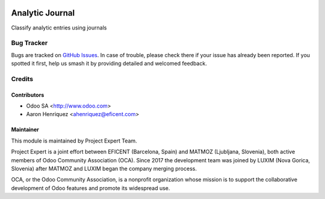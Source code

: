 .. image:: https://img.shields.io/badge/licence-AGPL--3-blue.svg
    :alt: License AGPL-3
    :target: http://www.gnu.org/licenses/agpl-3.0-standalone.html

=================
Analytic Journal
=================

Classify analytic entries using journals

Bug Tracker
===========

Bugs are tracked on `GitHub Issues
<https://github.com/projectexpert/pmis/issues>`_. In case of trouble, please
check there if your issue has already been reported. If you spotted it first,
help us smash it by providing detailed and welcomed feedback.

Credits
=======

Contributors
------------

* Odoo SA <http://www.odoo.com>
* Aaron Henriquez <ahenriquez@eficent.com>

Maintainer
----------

.. image:: https://avatars3.githubusercontent.com/u/15308657?s=200&v=4
   :alt: Project Expert
   :target: https://github.com/projectexpert/

This module is maintained by Project Expert Team.

Project Expert is a joint effort between EFICENT (Barcelona, Spain) and MATMOZ
(Ljubljana, Slovenia), both active members of Odoo Community Association (OCA).
Since 2017 the development team was joined by LUXIM (Nova Gorica, Slovenia)
after MATMOZ and LUXIM began the company merging process.

.. image:: http://odoo-community.org/logo.png
   :alt: Odoo Community Association
   :target: http://odoo-community.org

OCA, or the Odoo Community Association, is a nonprofit organization whose
mission is to support the collaborative development of Odoo features and
promote its widespread use.
